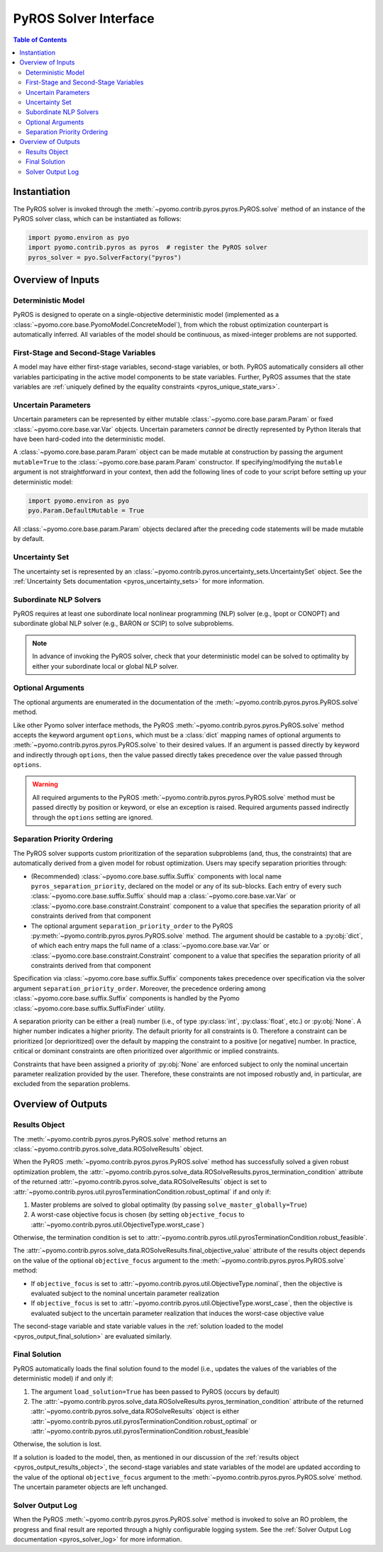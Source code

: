 .. _pyros_solver_interface:

======================
PyROS Solver Interface
======================

.. contents:: Table of Contents
   :depth: 2
   :local:

Instantiation
=============

The PyROS solver is invoked through the
:meth:`~pyomo.contrib.pyros.pyros.PyROS.solve` method
of an instance of the PyROS solver class, which can be 
instantiated as follows:

.. code-block::

  import pyomo.environ as pyo
  import pyomo.contrib.pyros as pyros  # register the PyROS solver
  pyros_solver = pyo.SolverFactory("pyros")


Overview of Inputs
==================

Deterministic Model
-------------------
PyROS is designed to operate on a single-objective deterministic model
(implemented as a :class:`~pyomo.core.base.PyomoModel.ConcreteModel`),
from which the robust optimization counterpart is automatically inferred.
All variables of the model should be continuous, as
mixed-integer problems are not supported.

First-Stage and Second-Stage Variables
--------------------------------------
A model may have either first-stage variables,
second-stage variables, or both.
PyROS automatically considers all other variables participating
in the active model components to be state variables.
Further, PyROS assumes that the state variables are
:ref:`uniquely defined by the equality constraints <pyros_unique_state_vars>`.


.. _pyros_uncertain_params:

Uncertain Parameters
--------------------
Uncertain parameters can be represented by either
mutable :class:`~pyomo.core.base.param.Param`
or fixed :class:`~pyomo.core.base.var.Var` objects.
Uncertain parameters *cannot* be directly
represented by Python literals that have been hard-coded into the
deterministic model.

A :class:`~pyomo.core.base.param.Param` object can be made mutable
at construction by passing the argument ``mutable=True`` to the
:class:`~pyomo.core.base.param.Param` constructor.
If specifying/modifying the ``mutable`` argument
is not straightforward in your context,
then add the following lines of code to your script
before setting up your deterministic model:


.. code-block::

   import pyomo.environ as pyo
   pyo.Param.DefaultMutable = True

All :class:`~pyomo.core.base.param.Param` objects declared
after the preceding code statements will be made mutable by default.


Uncertainty Set
---------------
The uncertainty set is represented by an
:class:`~pyomo.contrib.pyros.uncertainty_sets.UncertaintySet`
object.
See the :ref:`Uncertainty Sets documentation <pyros_uncertainty_sets>`
for more information.

Subordinate NLP Solvers
-----------------------
PyROS requires at least one subordinate
local nonlinear programming (NLP) solver (e.g., Ipopt or CONOPT)
and subordinate global NLP solver (e.g., BARON or SCIP)
to solve subproblems.

.. note::

   In advance of invoking the PyROS solver,
   check that your deterministic model can be solved
   to optimality by either your subordinate local or global
   NLP solver.


.. _pyros_optional_arguments:

Optional Arguments
------------------
The optional arguments are enumerated in the documentation of the
:meth:`~pyomo.contrib.pyros.pyros.PyROS.solve` method.

Like other Pyomo solver interface methods,
the PyROS
:meth:`~pyomo.contrib.pyros.pyros.PyROS.solve`
method
accepts the keyword argument ``options``,
which must be a :class:`dict`
mapping names of optional arguments to
:meth:`~pyomo.contrib.pyros.pyros.PyROS.solve`
to their desired values.
If an argument is passed directly by keyword and
indirectly through ``options``,
then the value passed directly takes precedence over the
value passed through ``options``.

.. warning::

   All required arguments to the PyROS
   :meth:`~pyomo.contrib.pyros.pyros.PyROS.solve` method
   must be passed directly by position or keyword,
   or else an exception is raised.
   Required arguments passed indirectly through the ``options``
   setting are ignored.


Separation Priority Ordering 
----------------------------
The PyROS solver supports custom prioritization of
the separation subproblems (and, thus, the constraints)
that are automatically derived from
a given model for robust optimization.
Users may specify separation priorities through:

- (Recommended) :class:`~pyomo.core.base.suffix.Suffix` components
  with local name ``pyros_separation_priority``,
  declared on the model or any of its sub-blocks.
  Each entry of every such
  :class:`~pyomo.core.base.suffix.Suffix`
  should map a
  :class:`~pyomo.core.base.var.Var`
  or :class:`~pyomo.core.base.constraint.Constraint`
  component to a value that specifies the separation
  priority of all constraints derived from that component
- The optional argument ``separation_priority_order``
  to the PyROS :py:meth:`~pyomo.contrib.pyros.pyros.PyROS.solve`
  method. The argument should be castable to a :py:obj:`dict`,
  of which each entry maps the full name of a
  :class:`~pyomo.core.base.var.Var`
  or :class:`~pyomo.core.base.constraint.Constraint`
  component to a value that specifies the
  separation priority of all constraints
  derived from that component

Specification via :class:`~pyomo.core.base.suffix.Suffix` components
takes precedence over specification via the solver argument
``separation_priority_order``.
Moreover, the precedence ordering among
:class:`~pyomo.core.base.suffix.Suffix`
components is handled by the Pyomo
:class:`~pyomo.core.base.suffix.SuffixFinder` utility.

A separation priority can be either
a (real) number (i.e., of type :py:class:`int`, :py:class:`float`, etc.)
or :py:obj:`None`.
A higher number indicates a higher priority.
The default priority for all constraints is 0.
Therefore a constraint can be prioritized [or deprioritized]
over the default by mapping the constraint to a positive [or negative] number.
In practice, critical or dominant constraints are often
prioritized over algorithmic or implied constraints.

Constraints that have been assigned a priority of :py:obj:`None`
are enforced subject to only the nominal uncertain parameter realization
provided by the user. Therefore, these constraints are not imposed robustly
and, in particular, are excluded from the separation problems.


.. _pyros_solver_outputs:

Overview of Outputs
===================

.. _pyros_output_results_object:

Results Object
--------------
The :meth:`~pyomo.contrib.pyros.pyros.PyROS.solve` method returns
an :class:`~pyomo.contrib.pyros.solve_data.ROSolveResults` object.

When the PyROS :meth:`~pyomo.contrib.pyros.pyros.PyROS.solve` method
has successfully solved a given robust optimization problem,
the
:attr:`~pyomo.contrib.pyros.solve_data.ROSolveResults.pyros_termination_condition`
attribute of the returned
:attr:`~pyomo.contrib.pyros.solve_data.ROSolveResults`
object is set to
:attr:`~pyomo.contrib.pyros.util.pyrosTerminationCondition.robust_optimal`
if and only if:

1. Master problems are solved to global optimality
   (by passing ``solve_master_globally=True``)
2. A worst-case objective focus is chosen
   (by setting ``objective_focus``
   to :attr:`~pyomo.contrib.pyros.util.ObjectiveType.worst_case`)

Otherwise, the termination condition is set to
:attr:`~pyomo.contrib.pyros.util.pyrosTerminationCondition.robust_feasible`.

The
:attr:`~pyomo.contrib.pyros.solve_data.ROSolveResults.final_objective_value`
attribute of the results object depends on
the value of the optional ``objective_focus`` argument to the
:meth:`~pyomo.contrib.pyros.pyros.PyROS.solve` method:

* If ``objective_focus`` is set to
  :attr:`~pyomo.contrib.pyros.util.ObjectiveType.nominal`,
  then the objective is evaluated subject to
  the nominal uncertain parameter realization
* If ``objective_focus`` is set to
  :attr:`~pyomo.contrib.pyros.util.ObjectiveType.worst_case`,
  then the objective is evaluated subject to
  the uncertain parameter realization that induces the worst-case
  objective value

The second-stage variable and state variable values in the
:ref:`solution loaded to the model <pyros_output_final_solution>`
are evaluated similarly.

.. _pyros_output_final_solution:

Final Solution
--------------
PyROS automatically loads the final solution found to the model
(i.e., updates the values of the variables of the deterministic model)
if and only if:

1. The argument ``load_solution=True`` has been passed to PyROS
   (occurs by default)
2. The
   :attr:`~pyomo.contrib.pyros.solve_data.ROSolveResults.pyros_termination_condition`
   attribute of the returned
   :attr:`~pyomo.contrib.pyros.solve_data.ROSolveResults` object
   is either
   :attr:`~pyomo.contrib.pyros.util.pyrosTerminationCondition.robust_optimal`
   or 
   :attr:`~pyomo.contrib.pyros.util.pyrosTerminationCondition.robust_feasible`

Otherwise, the solution is lost.

If a solution is loaded to the model,
then,
as mentioned in our discussion of the
:ref:`results object <pyros_output_results_object>`,
the second-stage variables and state variables
of the model are updated according to
the value of the optional ``objective_focus`` argument to
the  :meth:`~pyomo.contrib.pyros.pyros.PyROS.solve` method.
The uncertain parameter objects are left unchanged.


Solver Output Log
-----------------
When the PyROS
:meth:`~pyomo.contrib.pyros.pyros.PyROS.solve` method
is invoked to solve an RO problem,
the progress and final result are reported through a highly
configurable logging system.
See the :ref:`Solver Output Log documentation <pyros_solver_log>`
for more information.
